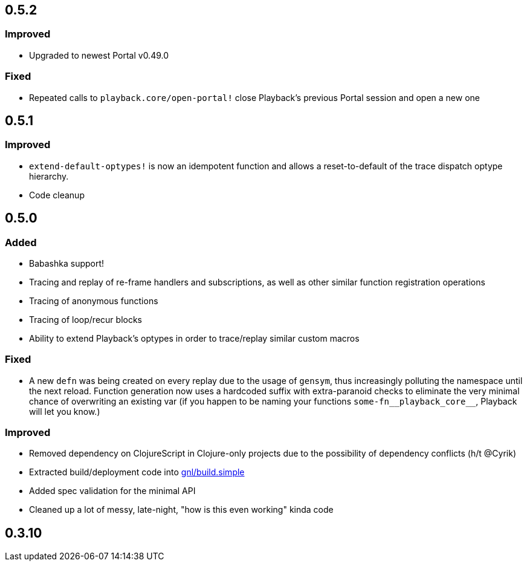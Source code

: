 ## 0.5.2

### Improved

- Upgraded to newest Portal v0.49.0

### Fixed

- Repeated calls to `playback.core/open-portal!` close Playback's previous Portal session and open a new one


## 0.5.1

### Improved

- `extend-default-optypes!` is now an idempotent function and allows a reset-to-default of the trace dispatch optype hierarchy.
- Code cleanup


## 0.5.0

### Added

- Babashka support!
- Tracing and replay of re-frame handlers and subscriptions, as well as other similar function registration operations
- Tracing of anonymous functions
- Tracing of loop/recur blocks
- Ability to extend Playback's optypes in order to trace/replay similar custom macros

### Fixed

- A new `defn` was being created on every replay due to the usage of `gensym`, thus increasingly polluting the namespace until the next reload. Function generation now uses a hardcoded suffix with extra-paranoid checks to eliminate the very minimal chance of overwriting an existing var (if you happen to be naming your functions `some-fn\__playback_core__`, Playback will let you know.)

### Improved

- Removed dependency on ClojureScript in Clojure-only projects due to the possibility of dependency conflicts (h/t @Cyrik)
- Extracted build/deployment code into https://github.com/gnl/build.simple[gnl/build.simple]
- Added spec validation for the minimal API
- Cleaned up a lot of messy, late-night, "how is this even working" kinda code


## 0.3.10
